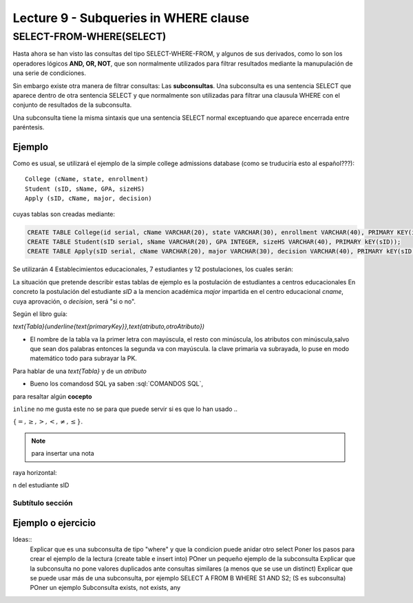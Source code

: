 Lecture 9 - Subqueries in WHERE clause
--------------------------------------

.. role:: sql(code)
   :language: sql
   :class: highlight


SELECT-FROM-WHERE(SELECT)
~~~~~~~~~~~~~~~~~~~~~~~~~

Hasta ahora se han visto las consultas del tipo SELECT-WHERE-FROM, y algunos de sus derivados, como lo son los operadores lógicos  
**AND, OR, NOT**, que son normalmente utilizados para filtrar resultados mediante la manupulación de una serie de condiciones.

Sin embargo existe otra manera de filtrar consultas: Las **subconsultas**. Una subconsulta es una sentencia SELECT que aparece dentro de otra 
sentencia SELECT y que normalmente son utilizadas para filtrar una clausula WHERE con el conjunto de resultados de la subconsulta.

Una subconsulta tiene la misma sintaxis que una sentencia SELECT normal exceptuando que aparece encerrada entre paréntesis. 


Ejemplo
^^^^^^^ 
Como es usual, se utilizará el ejemplo de la simple college admissions database (como se truduciría esto al español???)::

        College (cName, state, enrollment)
        Student (sID, sName, GPA, sizeHS)
        Apply (sID, cName, major, decision)

.. La idea del ejeemplo es que el estudiante "sid" postula al colegio "cname", al ramo(o mencion academica, ahi no se) "major"
   y es aceptado o no

cuyas tablas son creadas mediante:

.. code-block:: sql

 CREATE TABLE College(id serial, cName VARCHAR(20), state VARCHAR(30), enrollment VARCHAR(40), PRIMARY KEY(id));
 CREATE TABLE Student(sID serial, sName VARCHAR(20), GPA INTEGER, sizeHS VARCHAR(40), PRIMARY kEY(sID));
 CREATE TABLE Apply(sID serial, cName VARCHAR(20), major VARCHAR(30), decision VARCHAR(40), PRIMARY kEY(sID, cName));

Se utilizarán 4 Establecimientos educacionales, 7 estudiantes y 12 postulaciones, los cuales serán:

.. code-block:: sql
 INSERT INTO College (...);
 INSERT INTO Student (...);
 INSERT INTO Apply   (...);

La situación que pretende describir estas tablas de ejemplo es la postulación de estudiantes a centros educacionales
En concreto la postulación del estudiante *sID* a la mencion académica *major* impartida en el centro educacional *cname*,
cuya aprovación, o *decision*, será "si o no".




Según el libro guía:

`\text{Tabla}(\underline{\text{primaryKey}},\text{atributo,otroAtributo})`

* El nombre de la tabla va la primer letra con mayúscula, el resto con minúscula, los atributos con minúscula,salvo que sean dos palabras entonces la segunda va con mayúscula. la clave primaria va subrayada, lo puse en modo matemático todo para subrayar la PK. 
Para hablar de una `\text{Tabla}` y de un *atributo* 

* Bueno los comandosd SQL ya saben :sql:`COMANDOS SQL`, 

para resaltar algún **cocepto**

``inline`` no me gusta este no se para que puede servir si es que lo han usado ..

:math:`{\{=,\geq,>,<, \neq,\leq \}`.

.. note::
	para insertar una nota

raya horizontal:

n del estudiante sID

Subtítulo sección
===================

Ejemplo o ejercicio
^^^^^^^^^^^^^^^^^^^ 



Ideas::
 Explicar que es una subconsulta de tipo "where" y que la condicion puede anidar otro select
 Poner los pasos para crear el ejemplo de la lectura (create table e insert into)
 POner un pequeño ejemplo de la subconsulta
 Explicar que la subconsulta no pone valores duplicados ante consultas similares (a menos que se use un distinct)
 Explicar que se puede usar más de una subconsulta, por ejemplo SELECT A FROM B WHERE S1 AND S2; (S es subconsulta)
 POner un ejemplo
 Subconsulta exists, not exists, any
